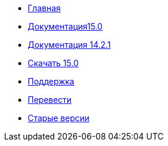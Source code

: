// all pages are in folders by language, not in the web site directory
:stylesheet: ./css/slint.css
:toc: macro
:toclevels: 2
:toc-title: Content
:pdf-themesdir: themes
:pdf-theme: default
:sectnums:
[.liens]
--
[.mainmen]
* link:../ru/home.html[Главная]
* link:../ru//HandBook.html[Документация15.0]
* link:../ru/oldHandBook.html[Документация 14.2.1]
* https://slackware.uk/slint/x86_64/slint-15.0/iso/[Скачать 15.0]
* link:../ru/support.html[Поддержка]
* link:../doc/translate_slint.html[Перевести]
* link:../old/en/slint.html[Старые версии]

[.langmen]
